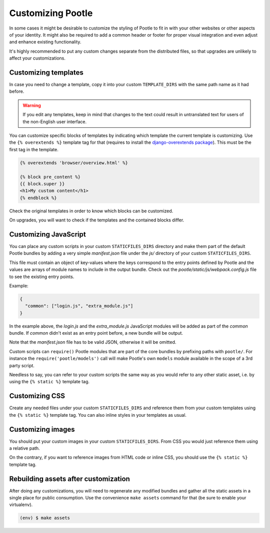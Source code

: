 .. _customization:

Customizing Pootle
==================

In some cases it might be desirable to customize the styling of Pootle to fit
in with your other websites or other aspects of your identity. It might also be
required to add a common header or footer for proper visual integration
and even adjust and enhance existing functionality.

It's highly recommended to put any custom changes separate from the distributed
files, so that upgrades are unlikely to affect your customizations.


.. _customization#templates:

Customizing templates
---------------------

In case you need to change a template, copy it into your custom
``TEMPLATE_DIRS`` with the same path name as it had before.

.. warning::

   If you edit any templates, keep in mind that changes to the text could
   result in untranslated text for users of the non-English user
   interface.

You can customize specific blocks of templates by indicating which template the
current template is customizing. Use the ``{% overextends %}`` template tag for
that (requires to install the `django-overextends package
<https://pypi.python.org/pypi/django-overextends>`_). This must be the first
tag in the template.

.. code-block:: django

   {% overextends 'browser/overview.html' %}

   {% block pre_content %}
   {{ block.super }}
   <h1>My custom content</h1>
   {% endblock %}

Check the original templates in order to know which blocks can be
customized.

On upgrades, you will want to check if the templates and the contained
blocks differ.


.. _customization#javascript:

Customizing JavaScript
----------------------

You can place any custom scripts in your custom ``STATICFILES_DIRS``
directory and make them part of the default Pootle bundles by adding a
very simple *manifest.json* file under the *js/* directory of your custom
``STATICFILES_DIRS``.

This file must contain an object of key-values where the keys correspond
to the entry points defined by Pootle and the values are arrays of module
names to include in the output bundle. Check out the
*pootle/static/js/webpack.config.js* file to see the existing entry
points.

Example:

.. code-block:: javascript

  {
    "common": ["login.js", "extra_module.js"]
  }

In the example above, the *login.js* and the *extra_module.js* JavaScript
modules will be added as part of the *common* bundle. If *common* didn't
exist as an entry point before, a new bundle will be output.

Note that the *manifest.json* file has to be valid JSON, otherwise it will
be omitted.

Custom scripts can ``require()`` Pootle modules that are part of the core
bundles by prefixing paths with ``pootle/``. For instance the
``require('pootle/models')`` call will make Pootle's own ``models`` module
available in the scope of a 3rd party script.

Needless to say, you can refer to your custom scripts the same way as you
would refer to any other static asset, i.e. by using the ``{% static %}``
template tag.


.. _customization#css:

Customizing CSS
---------------

Create any needed files under your custom ``STATICFILES_DIRS`` and reference
them from your custom templates using the ``{% static %}`` template tag. You
can also inline styles in your templates as usual.


.. _customization#images:

Customizing images
------------------

You should put your custom images in your custom ``STATICFILES_DIRS``. From CSS
you would just reference them using a relative path.

On the contrary, if you want to reference images from HTML code or inline CSS,
you should use the ``{% static %}`` template tag.


.. _customization#building:

Rebuilding assets after customization
-------------------------------------

After doing any customizations, you will need to regenerate any modified
bundles and gather all the static assets in a single place for public
consumption. Use the convenience ``make assets`` command for that (be sure
to enable your virtualenv).

.. code-block:: bash

  (env) $ make assets
